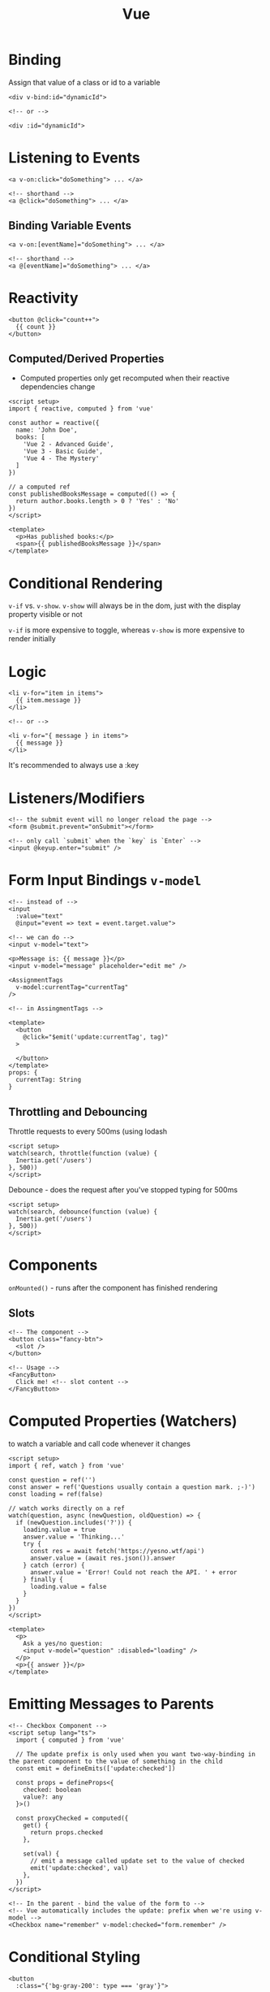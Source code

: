 :PROPERTIES:
:ID:       28402195-0346-48A8-AAE8-585D05DE520E
:END:
#+title: Vue
#+filetags: Programming

* Binding

  Assign that value of a class or id to a variable

  #+BEGIN_SRC vue
<div v-bind:id="dynamicId">

<!-- or -->

<div :id="dynamicId">
  #+END_SRC

* Listening to Events

  #+BEGIN_SRC vue
<a v-on:click="doSomething"> ... </a>

<!-- shorthand -->
<a @click="doSomething"> ... </a>
  #+END_SRC

** Binding Variable Events

 #+BEGIN_SRC vue
<a v-on:[eventName]="doSomething"> ... </a>

<!-- shorthand -->
<a @[eventName]="doSomething"> ... </a>
 #+END_SRC

* Reactivity

  #+BEGIN_SRC vue
<button @click="count++">
  {{ count }}
</button>
  #+END_SRC

** Computed/Derived Properties

   - Computed properties only get recomputed when their reactive dependencies change

   #+BEGIN_SRC vue
<script setup>
import { reactive, computed } from 'vue'

const author = reactive({
  name: 'John Doe',
  books: [
    'Vue 2 - Advanced Guide',
    'Vue 3 - Basic Guide',
    'Vue 4 - The Mystery'
  ]
})

// a computed ref
const publishedBooksMessage = computed(() => {
  return author.books.length > 0 ? 'Yes' : 'No'
})
</script>

<template>
  <p>Has published books:</p>
  <span>{{ publishedBooksMessage }}</span>
</template>
   #+END_SRC

* Conditional Rendering

  =v-if= vs. =v-show=. =v-show= will always be in the dom, just with the display property visible or not

  =v-if= is more expensive to toggle, whereas =v-show= is more expensive to render initially

* Logic

  #+BEGIN_SRC vue
<li v-for="item in items">
  {{ item.message }}
</li>

<!-- or -->

<li v-for="{ message } in items">
  {{ message }}
</li>
  #+END_SRC

It's recommended to always use a :key

* Listeners/Modifiers

  #+BEGIN_SRC vue
<!-- the submit event will no longer reload the page -->
<form @submit.prevent="onSubmit"></form>

<!-- only call `submit` when the `key` is `Enter` -->
<input @keyup.enter="submit" />
  #+END_SRC

* Form Input Bindings =v-model=

  #+BEGIN_SRC vue
<!-- instead of -->
<input
  :value="text"
  @input="event => text = event.target.value">

<!-- we can do -->
<input v-model="text">

<p>Message is: {{ message }}</p>
<input v-model="message" placeholder="edit me" />
  #+END_SRC

#+BEGIN_SRC vue
<AssignmentTags
  v-model:currentTag="currentTag"
/>

<!-- in AssingmentTags -->

<template>
  <button
    @click="$emit('update:currentTag', tag)"
  >

  </button>
</template>
props: {
  currentTag: String
}
#+END_SRC

** Throttling and Debouncing

   Throttle requests to every 500ms (using lodash

   #+BEGIN_SRC vue
<script setup>
watch(search, throttle(function (value) {
  Inertia.get('/users')
}, 500))
</script>
   #+END_SRC

   Debounce - does the request after you've stopped typing for 500ms

   #+BEGIN_SRC vue
<script setup>
watch(search, debounce(function (value) {
  Inertia.get('/users')
}, 500))
</script>
   #+END_SRC
* Components

  =onMounted()= - runs after the component has finished rendering

** Slots

   #+BEGIN_SRC vue
<!-- The component -->
<button class="fancy-btn">
  <slot />
</button>

<!-- Usage -->
<FancyButton>
  Click me! <!-- slot content -->
</FancyButton>
   #+END_SRC


* Computed Properties (Watchers)

  to watch a variable and call code whenever it changes

#+BEGIN_SRC vue
<script setup>
import { ref, watch } from 'vue'

const question = ref('')
const answer = ref('Questions usually contain a question mark. ;-)')
const loading = ref(false)

// watch works directly on a ref
watch(question, async (newQuestion, oldQuestion) => {
  if (newQuestion.includes('?')) {
    loading.value = true
    answer.value = 'Thinking...'
    try {
      const res = await fetch('https://yesno.wtf/api')
      answer.value = (await res.json()).answer
    } catch (error) {
      answer.value = 'Error! Could not reach the API. ' + error
    } finally {
      loading.value = false
    }
  }
})
</script>

<template>
  <p>
    Ask a yes/no question:
    <input v-model="question" :disabled="loading" />
  </p>
  <p>{{ answer }}</p>
</template>
  #+END_SRC

* Emitting Messages to Parents

  #+BEGIN_SRC vue
<!-- Checkbox Component -->
<script setup lang="ts">
  import { computed } from 'vue'

  // The update prefix is only used when you want two-way-binding in the parent component to the value of something in the child
  const emit = defineEmits(['update:checked'])

  const props = defineProps<{
    checked: boolean
    value?: any
  }>()

  const proxyChecked = computed({
    get() {
      return props.checked
    },

    set(val) {
      // emit a message called update set to the value of checked
      emit('update:checked', val)
    },
  })
</script>

<!-- In the parent - bind the value of the form to -->
<!-- Vue automatically includes the update: prefix when we're using v-model -->
<Checkbox name="remember" v-model:checked="form.remember" />
  #+END_SRC

* Conditional Styling

  #+BEGIN_SRC vue
<button
  :class="{'bg-gray-200': type === 'gray'}">
  #+END_SRC

* Inertia Niceties

  Displaying form errors

 #+BEGIN_SRC vue
<script setup>
defineProps({
  errors,
});
</script>

<template>
  <input v-model="form.email" required/>
  <div v-if="errors.email" v-text="errors.email"></div>
</template>
 #+END_SRC

** Forms

   #+BEGIN_SRC vue
<script setup>
const loginForm = useForm({
    email: '',
    password: ''
});

const signupForm = useForm({
    name: '',
    email: '',
    password: '',
    password_confirmation: ''
});
</script>

<form @submit.prevent="loginForm.post(route('login'))" :disabled="loginForm.processing">
    <input v-model="loginForm.email">
    <input v-model="loginForm.password" type="password">
</form>

<form @submit.prevent="signupForm.post(route('register'))" :disabled="signupForm.processing">
    <input v-model="signupForm.name">
    <input v-model="signupForm.email">
    <input v-model="signupForm.password" type="password">
    <input v-model="signupForm.password_confirmation" type="password">
</form>
   #+END_SRC

* Composables

  The naming convention is to prefix the names with =use=

  #+BEGIN_SRC javascript
// composables/useFlash.js
export function useFlash.js
  #+END_SRC
